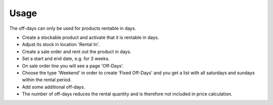 
Usage
-----

The off-days can only be used for products rentable in days.

- Create a stockable product and activate that it is rentable in days.
- Adjust its stock in location 'Rental In'.
- Create a sale order and rent out the product in days.
- Set a start and end date, e.g. for 3 weeks.
- On sale order line you will see a page 'Off-Days'.
- Choose the type 'Weekend' in order to create 'Fixed Off-Days' and you get a list with all saturdays
  and sundays within the rental period.
- Add some additional off-days.
- The number of off-days reduces the rental quantity and is therefore not included in price calculation.

